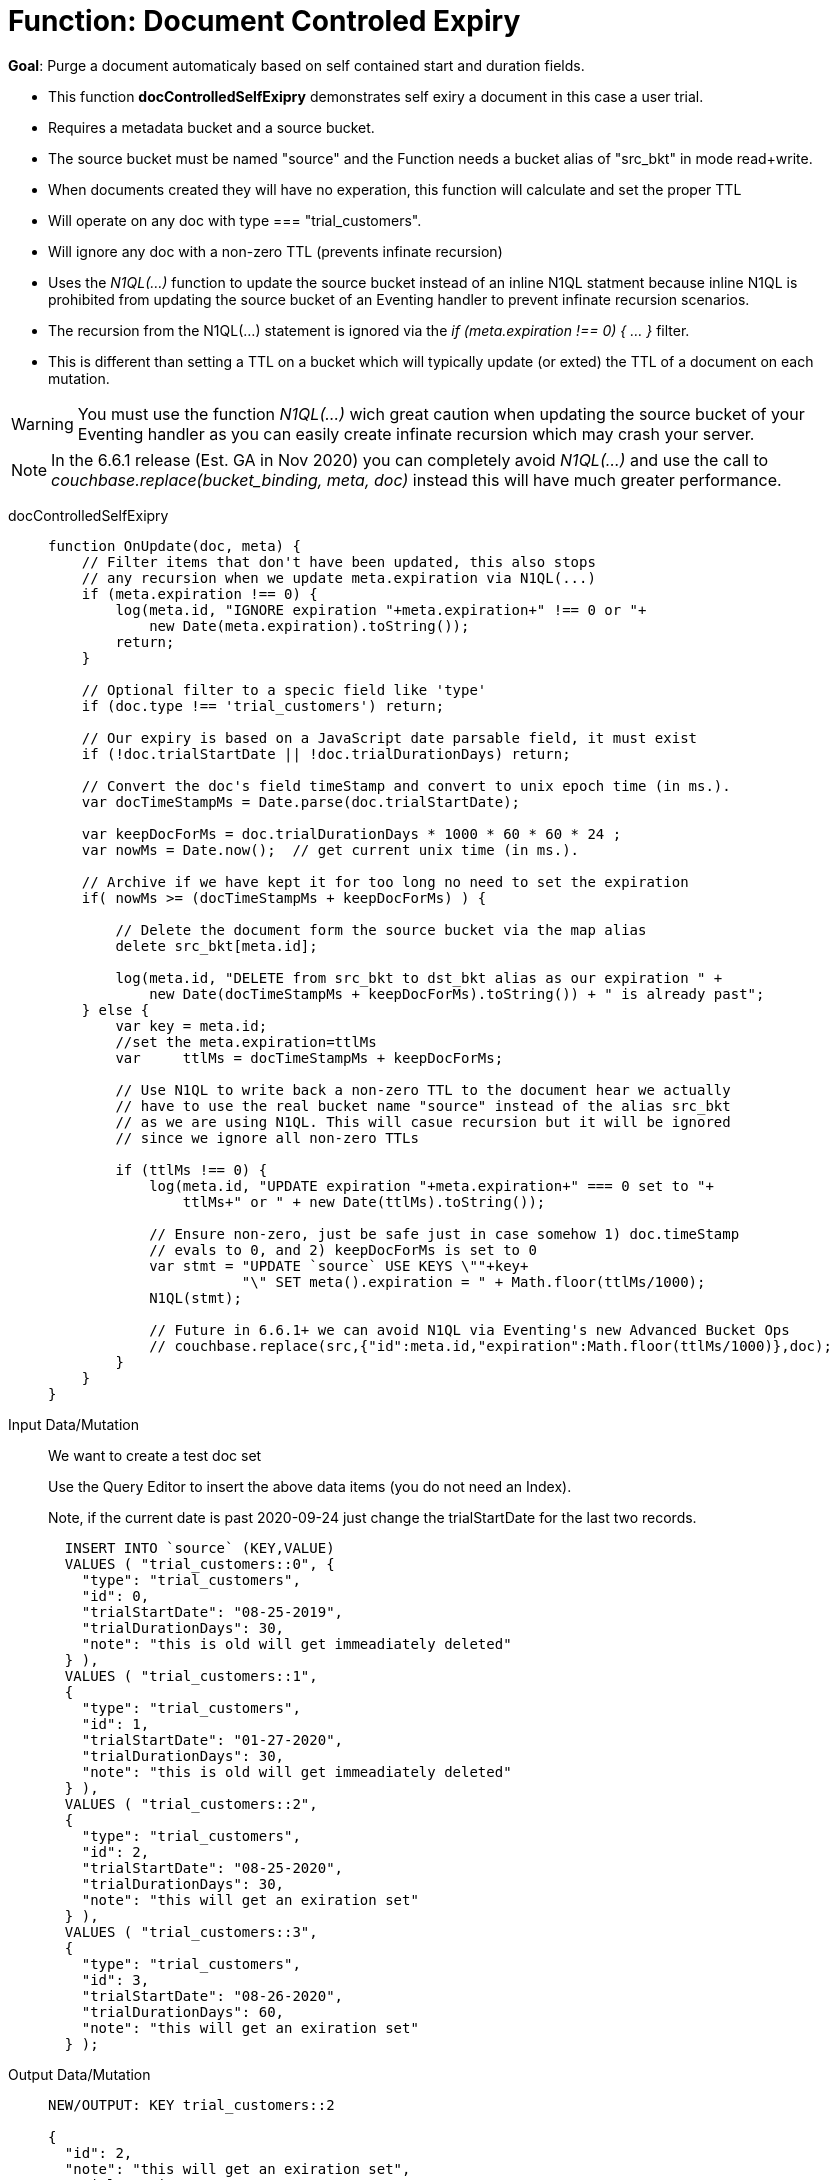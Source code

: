 = Function: Document Controled Expiry 
:page-edition: Enterprise Edition
:tabs:

*Goal*: Purge a document automaticaly based on self contained start and duration fields.

* This function *docControlledSelfExipry* demonstrates self exiry a document in this case a user trial.
* Requires a metadata bucket and a source bucket.
* The source bucket must be named "source" and the Function needs a bucket alias of "src_bkt" in mode read+write.
* When documents created they will have no experation, this function will calculate and set the proper TTL
* Will operate on any doc with type === "trial_customers".
* Will ignore any doc with a non-zero TTL (prevents infinate recursion)
* Uses the _N1QL(...)_ function to update the source bucket instead of an inline N1QL statment because inline N1QL is prohibited from updating the source bucket of an Eventing handler to prevent infinate recursion scenarios.
* The recursion from the N1QL(...) statement is ignored via the _if (meta.expiration !== 0) { ... }_ filter.
* This is different than setting a TTL on a bucket which will typically update (or exted) the TTL of a document on each mutation.

WARNING: You must use the function _N1QL(...)_ wich great caution when updating the source bucket of your Eventing handler as you can easily create infinate recursion which may crash your server.

NOTE: In the 6.6.1 release (Est. GA in Nov 2020) you can completely avoid _N1QL(...)_ and use the call to _couchbase.replace(bucket_binding, meta, doc)_ instead this will have much greater performance.

[{tabs}] 
====
docControlledSelfExipry::
+
--
[source,javascript]
----
function OnUpdate(doc, meta) {
    // Filter items that don't have been updated, this also stops
    // any recursion when we update meta.expiration via N1QL(...) 
    if (meta.expiration !== 0) {
        log(meta.id, "IGNORE expiration "+meta.expiration+" !== 0 or "+ 
            new Date(meta.expiration).toString());
        return;
    }
    
    // Optional filter to a specic field like 'type'
    if (doc.type !== 'trial_customers') return;
    
    // Our expiry is based on a JavaScript date parsable field, it must exist
    if (!doc.trialStartDate || !doc.trialDurationDays) return;
    
    // Convert the doc's field timeStamp and convert to unix epoch time (in ms.).
    var docTimeStampMs = Date.parse(doc.trialStartDate);  
    
    var keepDocForMs = doc.trialDurationDays * 1000 * 60 * 60 * 24 ;
    var nowMs = Date.now();  // get current unix time (in ms.).
    
    // Archive if we have kept it for too long no need to set the expiration
    if( nowMs >= (docTimeStampMs + keepDocForMs) ) {
        
        // Delete the document form the source bucket via the map alias
        delete src_bkt[meta.id];
        
        log(meta.id, "DELETE from src_bkt to dst_bkt alias as our expiration " +
            new Date(docTimeStampMs + keepDocForMs).toString()) + " is already past";
    } else {
        var key = meta.id;
        //set the meta.expiration=ttlMs
        var	ttlMs = docTimeStampMs + keepDocForMs;

        // Use N1QL to write back a non-zero TTL to the document hear we actually 
        // have to use the real bucket name "source" instead of the alias src_bkt 
        // as we are using N1QL. This will casue recursion but it will be ignored 
        // since we ignore all non-zero TTLs
        
        if (ttlMs !== 0) { 
            log(meta.id, "UPDATE expiration "+meta.expiration+" === 0 set to "+
                ttlMs+" or " + new Date(ttlMs).toString());

            // Ensure non-zero, just be safe just in case somehow 1) doc.timeStamp 
            // evals to 0, and 2) keepDocForMs is set to 0
            var stmt = "UPDATE `source` USE KEYS \""+key+
                       "\" SET meta().expiration = " + Math.floor(ttlMs/1000);
            N1QL(stmt);
            
            // Future in 6.6.1+ we can avoid N1QL via Eventing's new Advanced Bucket Ops
            // couchbase.replace(src,{"id":meta.id,"expiration":Math.floor(ttlMs/1000)},doc);
        }
    }
}
----
--

Input Data/Mutation::
+
--

We want to create a test doc set

Use the Query Editor to insert the above data items (you do not need an Index).

Note, if the current date is past 2020-09-24 just change the trialStartDate for the last two records.

[source,n1ql]
----
  INSERT INTO `source` (KEY,VALUE)
  VALUES ( "trial_customers::0", {
    "type": "trial_customers",
    "id": 0,
    "trialStartDate": "08-25-2019",
    "trialDurationDays": 30,
    "note": "this is old will get immeadiately deleted"
  } ),
  VALUES ( "trial_customers::1",
  {
    "type": "trial_customers",
    "id": 1,
    "trialStartDate": "01-27-2020",
    "trialDurationDays": 30,
    "note": "this is old will get immeadiately deleted"
  } ),
  VALUES ( "trial_customers::2",
  {
    "type": "trial_customers",
    "id": 2,
    "trialStartDate": "08-25-2020",
    "trialDurationDays": 30,
    "note": "this will get an exiration set"
  } ),
  VALUES ( "trial_customers::3",
  {
    "type": "trial_customers",
    "id": 3,
    "trialStartDate": "08-26-2020",
    "trialDurationDays": 60,
    "note": "this will get an exiration set"
  } );
----
--

Output Data/Mutation::
+ 
-- 
[source,json]
----
NEW/OUTPUT: KEY trial_customers::2

{
  "id": 2,
  "note": "this will get an exiration set",
  "trialDurationDays": 30,
  "trialStartDate": "08-25-2020",
  "type": "trial_customers"
}

NEW/OUTPUT: KEY trial_customers::3

{
  "id": 3,
  "note": "this will get an exiration set",
  "trialDurationDays": 60,
  "trialStartDate": "08-26-2020",
  "type": "trial_customers"
}

We end up with two (2) of the four documents (obviously you may need to adjust the N1QL INSERT in a few months as all the document would be immediately deleted).

* "trial_customers::0" was deleted 
* "trial_customers::1" was deleted 
* "trial_customers::2" has an meta.expiration set for 1600930800 (or 2020-09-24 07:00:00 UTC) in it's metadata 
* "trial_customers::3" has an meta.expiration set for 1603609200 (or 2020-10-25 07:00:00 UTC) in it's metadata 
----
--
====
